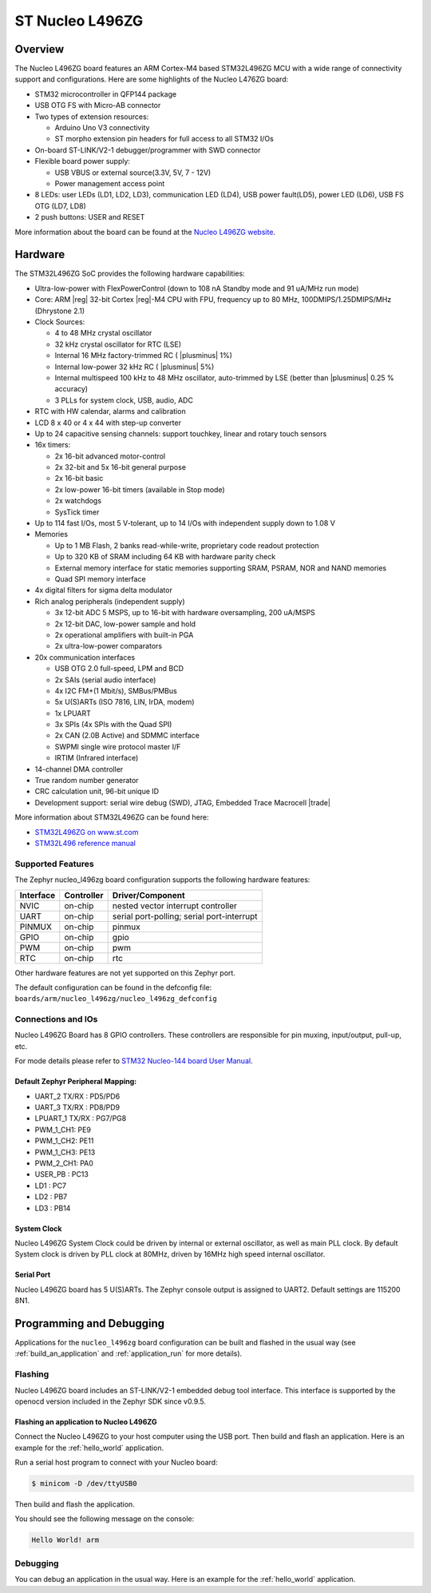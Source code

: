 .. _nucleo_l496zg_board:

ST Nucleo L496ZG
################

Overview
********

The Nucleo L496ZG board features an ARM Cortex-M4 based STM32L496ZG MCU
with a wide range of connectivity support and configurations. Here are
some highlights of the Nucleo L476ZG board:


- STM32 microcontroller in QFP144 package
- USB OTG FS with Micro-AB connector
- Two types of extension resources:

  - Arduino Uno V3 connectivity
  - ST morpho extension pin headers for full access to all STM32 I/Os

- On-board ST-LINK/V2-1 debugger/programmer with SWD connector
- Flexible board power supply:

  - USB VBUS or external source(3.3V, 5V, 7 - 12V)
  - Power management access point

- 8 LEDs: user LEDs (LD1, LD2, LD3), communication LED (LD4), USB
  power fault(LD5), power LED (LD6), USB FS OTG (LD7, LD8)
- 2 push buttons: USER and RESET

.. image:: img/en.nucleo-l496zg.jpg
   :width: 250px
   :align: center
   :height: 250px
   :alt: Nucleo L496ZG

More information about the board can be found at the `Nucleo L496ZG website`_.

Hardware
********

The STM32L496ZG SoC provides the following hardware capabilities:

- Ultra-low-power with FlexPowerControl (down to 108 nA Standby mode and 91 uA/MHz run mode)
- Core: ARM |reg| 32-bit Cortex |reg|-M4 CPU with FPU, frequency up to 80 MHz, 100DMIPS/1.25DMIPS/MHz (Dhrystone 2.1)
- Clock Sources:

  - 4 to 48 MHz crystal oscillator
  - 32 kHz crystal oscillator for RTC (LSE)
  - Internal 16 MHz factory-trimmed RC ( |plusminus| 1%)
  - Internal low-power 32 kHz RC ( |plusminus| 5%)
  - Internal multispeed 100 kHz to 48 MHz oscillator, auto-trimmed by
    LSE (better than  |plusminus| 0.25 % accuracy)
  - 3 PLLs for system clock, USB, audio, ADC

- RTC with HW calendar, alarms and calibration
- LCD 8 x 40 or 4 x 44 with step-up converter
- Up to 24 capacitive sensing channels: support touchkey, linear and rotary touch sensors
- 16x timers:

  - 2x 16-bit advanced motor-control
  - 2x 32-bit and 5x 16-bit general purpose
  - 2x 16-bit basic
  - 2x low-power 16-bit timers (available in Stop mode)
  - 2x watchdogs
  - SysTick timer

- Up to 114 fast I/Os, most 5 V-tolerant, up to 14 I/Os with independent supply down to 1.08 V
- Memories

  - Up to 1 MB Flash, 2 banks read-while-write, proprietary code readout protection
  - Up to 320 KB of SRAM including 64 KB with hardware parity check
  - External memory interface for static memories supporting SRAM, PSRAM, NOR and NAND memories
  - Quad SPI memory interface

- 4x digital filters for sigma delta modulator
- Rich analog peripherals (independent supply)

  - 3x 12-bit ADC 5 MSPS, up to 16-bit with hardware oversampling, 200 uA/MSPS
  - 2x 12-bit DAC, low-power sample and hold
  - 2x operational amplifiers with built-in PGA
  - 2x ultra-low-power comparators

- 20x communication interfaces

  - USB OTG 2.0 full-speed, LPM and BCD
  - 2x SAIs (serial audio interface)
  - 4x I2C FM+(1 Mbit/s), SMBus/PMBus
  - 5x U(S)ARTs (ISO 7816, LIN, IrDA, modem)
  - 1x LPUART
  - 3x SPIs (4x SPIs with the Quad SPI)
  - 2x CAN (2.0B Active) and SDMMC interface
  - SWPMI single wire protocol master I/F
  - IRTIM (Infrared interface)

- 14-channel DMA controller
- True random number generator
- CRC calculation unit, 96-bit unique ID
- Development support: serial wire debug (SWD), JTAG, Embedded Trace Macrocell |trade|


More information about STM32L496ZG can be found here:

- `STM32L496ZG on www.st.com`_
- `STM32L496 reference manual`_

Supported Features
==================

The Zephyr nucleo_l496zg board configuration supports the following hardware features:

+-----------+------------+-------------------------------------+
| Interface | Controller | Driver/Component                    |
+===========+============+=====================================+
| NVIC      | on-chip    | nested vector interrupt controller  |
+-----------+------------+-------------------------------------+
| UART      | on-chip    | serial port-polling;                |
|           |            | serial port-interrupt               |
+-----------+------------+-------------------------------------+
| PINMUX    | on-chip    | pinmux                              |
+-----------+------------+-------------------------------------+
| GPIO      | on-chip    | gpio                                |
+-----------+------------+-------------------------------------+
| PWM       | on-chip    | pwm                                 |
+-----------+------------+-------------------------------------+
| RTC       | on-chip    | rtc                                 |
+-----------+------------+-------------------------------------+

Other hardware features are not yet supported on this Zephyr port.

The default configuration can be found in the defconfig file:
``boards/arm/nucleo_l496zg/nucleo_l496zg_defconfig``


Connections and IOs
===================

Nucleo L496ZG Board has 8 GPIO controllers. These controllers are responsible for pin muxing,
input/output, pull-up, etc.

For mode details please refer to `STM32 Nucleo-144 board User Manual`_.

Default Zephyr Peripheral Mapping:
----------------------------------

- UART_2 TX/RX : PD5/PD6
- UART_3 TX/RX : PD8/PD9
- LPUART_1 TX/RX : PG7/PG8
- PWM_1_CH1: PE9
- PWM_1_CH2: PE11
- PWM_1_CH3: PE13
- PWM_2_CH1: PA0
- USER_PB : PC13
- LD1 : PC7
- LD2 : PB7
- LD3 : PB14

System Clock
------------

Nucleo L496ZG System Clock could be driven by internal or external oscillator,
as well as main PLL clock. By default System clock is driven by PLL clock at 80MHz,
driven by 16MHz high speed internal oscillator.

Serial Port
-----------

Nucleo L496ZG board has 5 U(S)ARTs. The Zephyr console output is assigned to UART2.
Default settings are 115200 8N1.


Programming and Debugging
*************************

Applications for the ``nucleo_l496zg`` board configuration can be built and
flashed in the usual way (see :ref:`build_an_application` and
:ref:`application_run` for more details).

Flashing
========

Nucleo L496ZG board includes an ST-LINK/V2-1 embedded debug tool
interface.  This interface is supported by the openocd version
included in the Zephyr SDK since v0.9.5.

Flashing an application to Nucleo L496ZG
----------------------------------------

Connect the Nucleo L496ZG to your host computer using the USB port.
Then build and flash an application. Here is an example for the
:ref:`hello_world` application.

Run a serial host program to connect with your Nucleo board:

.. code-block:: console

   $ minicom -D /dev/ttyUSB0

Then build and flash the application.

.. zephyr-app-commands::
   :zephyr-app: samples/hello_world
   :board: nucleo_l496zg
   :goals: build flash

You should see the following message on the console:

.. code-block:: console

   Hello World! arm

Debugging
=========

You can debug an application in the usual way.  Here is an example for the
:ref:`hello_world` application.

.. zephyr-app-commands::
   :zephyr-app: samples/hello_world
   :board: nucleo_l496zg
   :maybe-skip-config:
   :goals: debug

.. _Nucleo L496ZG website:
   http://www.st.com/en/evaluation-tools/nucleo-l496zg.html

.. _STM32 Nucleo-144 board User Manual:
   http://www.st.com/resource/en/user_manual/dm00368330.pdf

.. _STM32L496ZG on www.st.com:
   http://www.st.com/en/microcontrollers/stm32l496zg.html

.. _STM32L496 reference manual:
   http://www.st.com/resource/en/reference_manual/dm00083560.pdf
